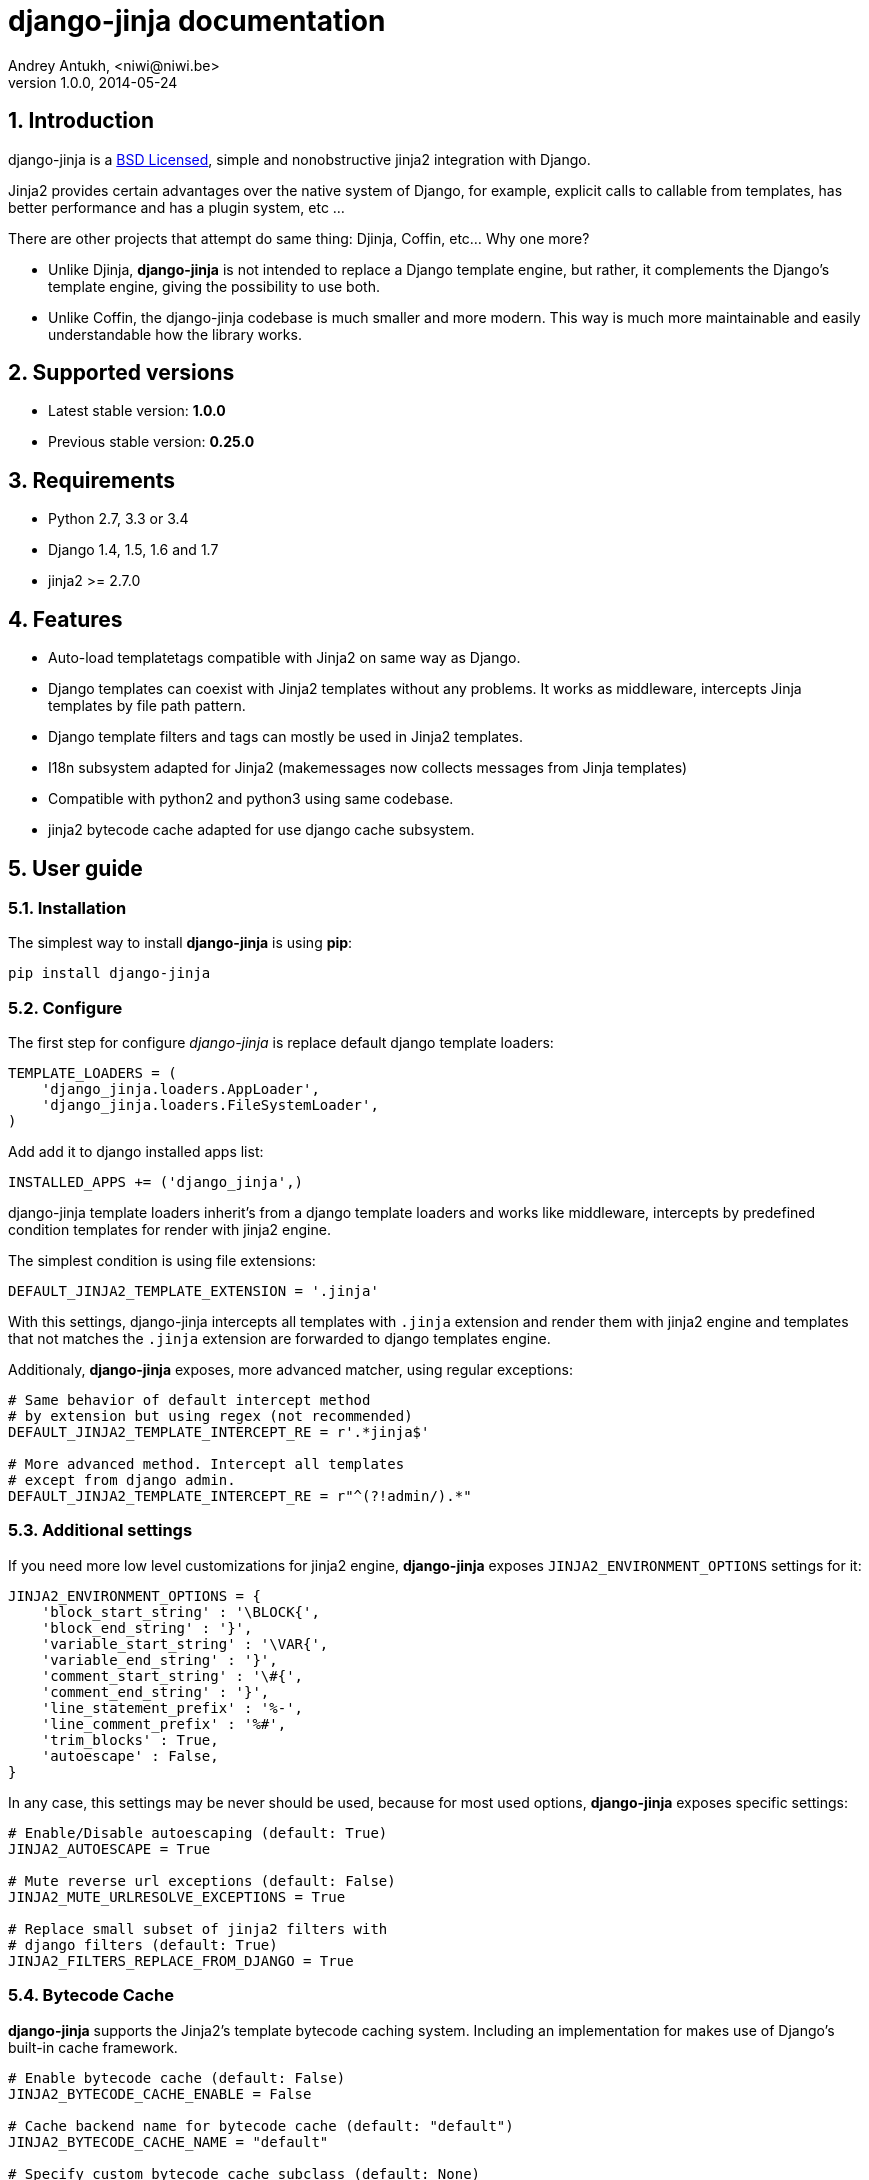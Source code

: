 django-jinja documentation
==========================
Andrey Antukh, <niwi@niwi.be>
1.0.0, 2014-05-24

:toc:
:numbered:


Introduction
------------

django-jinja is a xref:license[BSD Licensed], simple and nonobstructive jinja2 integration with Django.


Jinja2 provides certain advantages over the native system of Django, for example, explicit calls to
callable from templates, has better performance and has a plugin system, etc ...

There are other projects that attempt do same thing: Djinja, Coffin, etc... Why one more?

- Unlike Djinja, **django-jinja** is not intended to replace a Django template engine, but rather,
  it complements the Django's template engine, giving the possibility to use both.
- Unlike Coffin, the django-jinja codebase is much smaller and more modern. This way is much more
  maintainable and easily understandable how the library works.


Supported versions
------------------

- Latest stable version: *1.0.0*
- Previous stable version: *0.25.0*


Requirements
------------

- Python 2.7, 3.3 or 3.4
- Django 1.4, 1.5, 1.6 and 1.7
- jinja2 >= 2.7.0


Features
--------

- Auto-load templatetags compatible with Jinja2 on same way as Django.
- Django templates can coexist with Jinja2 templates without any problems.
  It works as middleware, intercepts Jinja templates by file path pattern.
- Django template filters and tags can mostly be used in Jinja2 templates.
- I18n subsystem adapted for Jinja2 (makemessages now collects messages from Jinja templates)
- Compatible with python2 and python3 using same codebase.
- jinja2 bytecode cache adapted for use django cache subsystem.



User guide
----------

Installation
~~~~~~~~~~~~

The simplest way to install **django-jinja** is using **pip**:

[source, bash]
----
pip install django-jinja
----


Configure
~~~~~~~~~

The first step for configure _django-jinja_ is replace default
django template loaders:

[source, python]
----
TEMPLATE_LOADERS = (
    'django_jinja.loaders.AppLoader',
    'django_jinja.loaders.FileSystemLoader',
)
----

Add add it to django installed apps list:

[source, python]
----
INSTALLED_APPS += ('django_jinja',)
----

django-jinja template loaders inherit's from a django template loaders and works like middleware, intercepts
by predefined condition templates for render with jinja2 engine.

The simplest condition is using file extensions:

[source, python]
----
DEFAULT_JINJA2_TEMPLATE_EXTENSION = '.jinja'
----

With this settings, django-jinja intercepts all templates with `.jinja` extension and render them with jinja2
engine and templates that not matches the `.jinja` extension are forwarded to django templates engine.


Additionaly, *django-jinja* exposes, more advanced matcher, using regular exceptions:

[source, python]
----
# Same behavior of default intercept method
# by extension but using regex (not recommended)
DEFAULT_JINJA2_TEMPLATE_INTERCEPT_RE = r'.*jinja$'

# More advanced method. Intercept all templates
# except from django admin.
DEFAULT_JINJA2_TEMPLATE_INTERCEPT_RE = r"^(?!admin/).*"
----


Additional settings
~~~~~~~~~~~~~~~~~~~

If you need more low level customizations for jinja2 engine, *django-jinja* exposes
`JINJA2_ENVIRONMENT_OPTIONS` settings for it:

[source, python]
----
JINJA2_ENVIRONMENT_OPTIONS = {
    'block_start_string' : '\BLOCK{',
    'block_end_string' : '}',
    'variable_start_string' : '\VAR{',
    'variable_end_string' : '}',
    'comment_start_string' : '\#{',
    'comment_end_string' : '}',
    'line_statement_prefix' : '%-',
    'line_comment_prefix' : '%#',
    'trim_blocks' : True,
    'autoescape' : False,
}
----

In any case, this settings may be never should be used, because for most used options,
*django-jinja* exposes specific settings:

[source, python]
----
# Enable/Disable autoescaping (default: True)
JINJA2_AUTOESCAPE = True

# Mute reverse url exceptions (default: False)
JINJA2_MUTE_URLRESOLVE_EXCEPTIONS = True

# Replace small subset of jinja2 filters with
# django filters (default: True)
JINJA2_FILTERS_REPLACE_FROM_DJANGO = True
----


Bytecode Cache
~~~~~~~~~~~~~~

*django-jinja* supports the Jinja2's template bytecode caching system. Including an implementation
for makes use of Django's built-in cache framework.

[source, python]
----
# Enable bytecode cache (default: False)
JINJA2_BYTECODE_CACHE_ENABLE = False

# Cache backend name for bytecode cache (default: "default")
JINJA2_BYTECODE_CACHE_NAME = "default"

# Specify custom bytecode cache subclass (default: None)
JINJA2_BYTECODE_CACHE_BACKEND = "path.to.you.cache.class"
----

link:http://jinja.pocoo.org/docs/api/#bytecode-cache[More documentation about bytecode cache]


Differences
~~~~~~~~~~~

.Reverse urls in templates
[source, html+jinja]
----
{{ url('ns:name', pk=obj.pk) }}
----


.Static files urls
[source, html+jinja]
----
{{ static("js/lib/foo.js") }}
----


.I18n support
[source, html+jinja]
----
{{ _('Hello %(name)s', name=user.name) }}

{% trans name=user.name %}
  Hello {{ name }}
{% endtrans %}
----

.Registring own functions
[source, python]
----
# <someapp>/templatetags/<anyfile>.py
from django_jinja import library

@library.global_function
def myupper(name):
    return name.upper()


@library.filter
def mylower(name):
    return name.lower()
----


.Render 4xx/500 pages with jinja
[source, python]
----
# yourproject/urls.py
from django_jinja import views

handler403 = views.PermissionDenied.as_view()
handler404 = views.PageNotFound.as_view()
handler500 = views.ServerError.as_view()
----


Builtin contrib modules
-----------------------

*django-jinja* comes with some additional contrib modules that adapts limited set of external
django apps for use it easy from jinja templates.


[NOTE]
====
In django, creating new tags is simpler than in Jinja2. You should remember that
in jinja tags are really extensions and have a different purpose than the django template tags.

Thus for many things that the django template system uses tags, django-jinja will provide
functions with the same functionality.
====


django-pipeline
~~~~~~~~~~~~~~~

link:https://github.com/cyberdelia/django-pipeline[Pipeline] is an asset packaging
library for Django (official description).

.Activate plugin (settings.py)
[source, python]
----
INSTALLED_APPS += ('django_jinja.contrib._pipeline',)
----

.Usage
[source, html+jinja]
----
{{ compressed_css("alias") }}
{{ compressed_js("alias") }}
----


easy-thumbnails
~~~~~~~~~~~~~~~

Easy Thumbnails is a thumbnail generation library for Django.

.Activate plugin (settings.py)
[source, python]
----
INSTALLED_APPS += ('django_jinja.contrib._easy_thumbnails',)
----

.Usage
[source, html+jinja]
----
{{ thumbnail(file, size=(400, 400)) }}
{{ user.avatar|thumbnail_url("alias") }}
----

django-subdomains
~~~~~~~~~~~~~~~~~

Subdomain helpers for the Django framework, including subdomain-based URL routing.

.Activate plugin (settings.py)
[source, python]
----
INSTALLED_APPS += ('django_jinja.contrib._subdomains',)
----

.Usage
[source, html+jinja]
----
{{ url('homepage', subdomain='wildcard') }}
----

humanize
~~~~~~~~

Django comes with humanize library that exposes some useful template filters. 

.Activate plugin (settings.py)
[source, python]
----
INSTALLED_APPS += ('django_jinja.contrib._humanize',)
----

link:https://docs.djangoproject.com/en/dev/ref/contrib/humanize/[Complete list of available filters]


.[[license]]
License
-------

[source,text]
----
Copyright (c) 2011-2014 Andrei Antoukh <niwi@niwi.be>

All rights reserved.

Redistribution and use in source and binary forms, with or without
modification, are permitted provided that the following conditions
are met:
1. Redistributions of source code must retain the above copyright
   notice, this list of conditions and the following disclaimer.
2. Redistributions in binary form must reproduce the above copyright
   notice, this list of conditions and the following disclaimer in the
   documentation and/or other materials provided with the distribution.
3. The name of the author may not be used to endorse or promote products
   derived from this software without specific prior written permission.

THIS SOFTWARE IS PROVIDED BY THE AUTHOR ``AS IS'' AND ANY EXPRESS OR
IMPLIED WARRANTIES, INCLUDING, BUT NOT LIMITED TO, THE IMPLIED WARRANTIES
OF MERCHANTABILITY AND FITNESS FOR A PARTICULAR PURPOSE ARE DISCLAIMED.
IN NO EVENT SHALL THE AUTHOR BE LIABLE FOR ANY DIRECT, INDIRECT,
INCIDENTAL, SPECIAL, EXEMPLARY, OR CONSEQUENTIAL DAMAGES (INCLUDING, BUT
NOT LIMITED TO, PROCUREMENT OF SUBSTITUTE GOODS OR SERVICES; LOSS OF USE,
DATA, OR PROFITS; OR BUSINESS INTERRUPTION) HOWEVER CAUSED AND ON ANY
THEORY OF LIABILITY, WHETHER IN CONTRACT, STRICT LIABILITY, OR TORT
(INCLUDING NEGLIGENCE OR OTHERWISE) ARISING IN ANY WAY OUT OF THE USE OF
THIS SOFTWARE, EVEN IF ADVISED OF THE POSSIBILITY OF SUCH DAMAGE.
----
